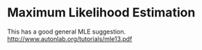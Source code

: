 * Maximum Likelihood Estimation

This has a good general MLE suggestion.
http://www.autonlab.org/tutorials/mle13.pdf
